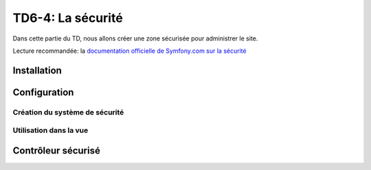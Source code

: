 TD6-4: La sécurité
==================

Dans cette partie du TD, nous allons créer une zone sécurisée pour administrer
le site.

Lecture recommandée: la `documentation officielle de Symfony.com sur la sécurité <http://symfony.com/doc/current/book/security.html>`_

Installation
------------

.. step::

    Commencez par vous assurer de la présence du module ``security``::

        composer req security

Configuration
-------------

Création du système de sécurité
~~~~~~~~~~~~~~~~~~~~~~~~~~~~~~~

.. step::
    Nous allons executer deux commandes, la première va créer l'entité `User`, qui
    correspond à un utilisateur dans la base::

        ./bin/console make:user

    La seconde va créer un système d'authentification pour cet utilisateur::

        ./bin/console make::auth

    Observez les fichiers ``config/packages/security.yaml`` et ``src/Security/AppAuthenticator.php`` (dont vous
    avez choisi le noms) qui ont été générés.

    Enfin, utilisez::

        ./bin/console make:registration

    Pour générer la page et la vue du formulaire d'inscription. Regardez le code
    généré.

    Créez ensuite une route dans ``config/routes.yaml`` pour ``app_logout``::

        app_logout:
            path: /logout

Utilisation dans la vue
~~~~~~~~~~~~~~~~~~~~~~~

.. step::

    Désormais, nous allons modifier notre vue pour afficher:

    * Le lien de déconnexion lorsque l'utilisateur est identifié
    * Le formulaire de login sinon

    Pour cela, vous pouvez utiliser le chemin vers la page ``logout`` et la variable
    ``app.user`` dans Twig qui vous donnera un accès à l'utilisateur identifié dans
    l'application

Contrôleur sécurisé
-------------------

.. step::

    Maintenant, écrivez un nouveau contrôleur, le ``AdminController`` qui servira à
    gérer les pages réservées à l'administration du site.

    Vous pouvez pour cela vous inspirer du ``DefaultController`` existant.

.. step::

    Utilisez ensuite l'annotation ``@Route("/admin/")`` sur la **classe** ``AdminController``,
    cette dernière est un *préfixe*, elle signifie que toutes les routes que vous définierai
    dans ce contrôleur seront préfixées par ``/admin/``.

.. step::

    Testez que tout fonctionne bien en écrivant votre première action dans le contrôleur admin,
    et en essayant d'y accéder en étant identifié ou pas.
